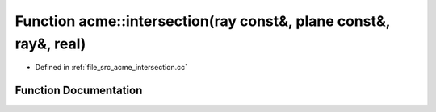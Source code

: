 .. _exhale_function_a00062_1a117336da4d4e70b79475511c3d178441:

Function acme::intersection(ray const&, plane const&, ray&, real)
=================================================================

- Defined in :ref:`file_src_acme_intersection.cc`


Function Documentation
----------------------


.. doxygenfunction:: acme::intersection(ray const&, plane const&, ray&, real)
   :project: doc_cpp
   :project: doc_cpp
   :project: doc_cpp
   :project: doc_cpp
   :project: doc_cpp
   :project: doc_cpp
   :project: doc_cpp
   :project: doc_cpp
   :project: doc_cpp
   :project: doc_cpp
   :project: doc_cpp
   :project: doc_cpp
